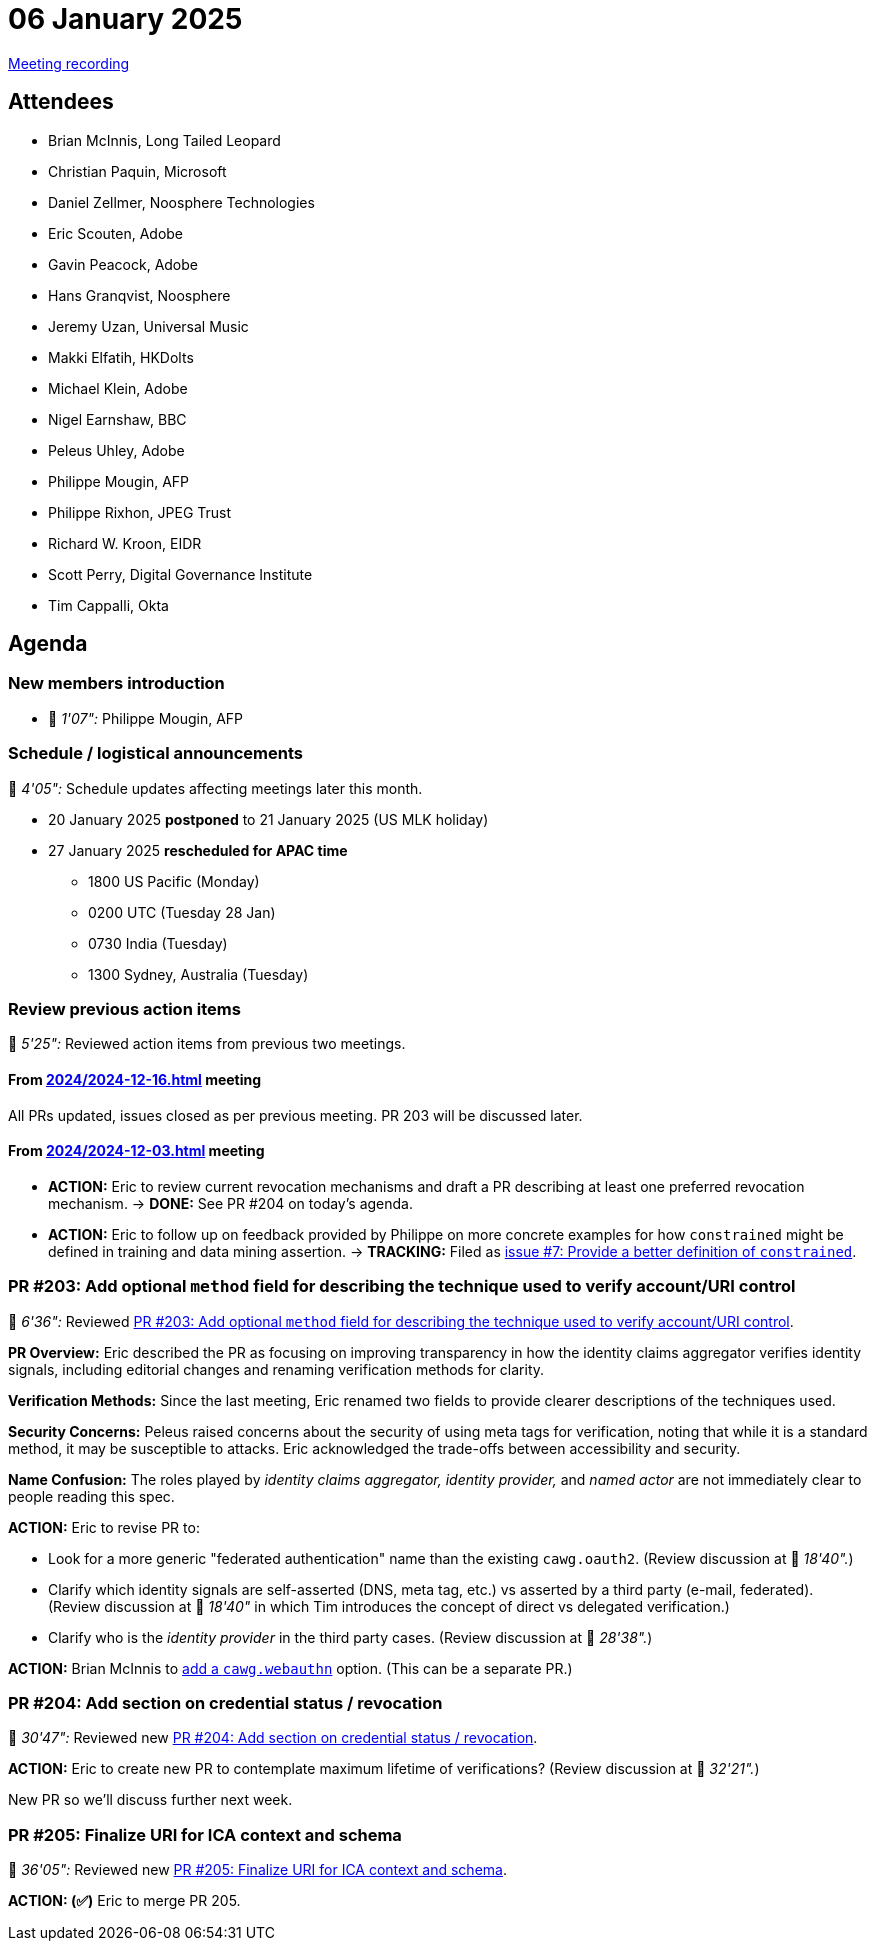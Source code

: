 = 06 January 2025

https://youtu.be/ycr3I3bnJEM[Meeting recording]

== Attendees

* Brian McInnis, Long Tailed Leopard
* Christian Paquin, Microsoft
* Daniel Zellmer, Noosphere Technologies
* Eric Scouten, Adobe
* Gavin Peacock, Adobe
* Hans Granqvist, Noosphere
* Jeremy Uzan, Universal Music
* Makki Elfatih, HKDolts
* Michael Klein, Adobe
* Nigel Earnshaw, BBC
* Peleus Uhley, Adobe
* Philippe Mougin, AFP
* Philippe Rixhon, JPEG Trust
* Richard W. Kroon, EIDR
* Scott Perry, Digital Governance Institute
* Tim Cappalli, Okta

== Agenda

=== New members introduction

* 🎥 _1'07":_ Philippe Mougin, AFP

=== Schedule / logistical announcements

🎥 _4'05":_ Schedule updates affecting meetings later this month.

* 20 January 2025 *postponed* to 21 January 2025 (US MLK holiday)
* 27 January 2025 *rescheduled for APAC time*
** 1800 US Pacific (Monday)
** 0200 UTC (Tuesday 28 Jan)
** 0730 India (Tuesday)
** 1300 Sydney, Australia (Tuesday)

=== Review previous action items

🎥 _5'25":_ Reviewed action items from previous two meetings.

==== From xref:2024/2024-12-16.adoc[] meeting

All PRs updated, issues closed as per previous meeting. PR 203 will be discussed later.

==== From xref:2024/2024-12-03.adoc[] meeting

* *ACTION:* Eric to review current revocation mechanisms and draft a PR describing at least one preferred revocation mechanism. → *DONE:* See PR #204 on today's agenda.
* *ACTION:* Eric to follow up on feedback provided by Philippe on more concrete examples for how `constrained` might be defined in training and data mining assertion. → *TRACKING:* Filed as link:https://github.com/creator-assertions/training-and-data-mining-assertion/issues/7[issue #7: Provide a better definition of `constrained`].

=== PR #203: Add optional `method` field for describing the technique used to verify account/URI control

🎥 _6'36":_ Reviewed link:https://github.com/creator-assertions/identity-assertion/pull/203[PR #203: Add optional `method` field for describing the technique used to verify account/URI control].

*PR Overview:* Eric described the PR as focusing on improving transparency in how the identity claims aggregator verifies identity signals, including editorial changes and renaming verification methods for clarity.

*Verification Methods:* Since the last meeting, Eric renamed two fields to provide clearer descriptions of the techniques used.

*Security Concerns:* Peleus raised concerns about the security of using meta tags for verification, noting that while it is a standard method, it may be susceptible to attacks. Eric acknowledged the trade-offs between accessibility and security.

*Name Confusion:* The roles played by _identity claims aggregator,_ _identity provider,_ and _named actor_ are not immediately clear to people reading this spec.

*ACTION:* Eric to revise PR to:

* Look for a more generic "federated authentication" name than the existing `cawg.oauth2`. (Review discussion at 🎥 _18'40"._)
* Clarify which identity signals are self-asserted (DNS, meta tag, etc.) vs asserted by a third party (e-mail, federated). (Review discussion at 🎥 _18'40"_ in which Tim introduces the concept of direct vs delegated verification.)
* Clarify who is the _identity provider_ in the third party cases. (Review discussion at  🎥 _28'38"._)

*ACTION:* Brian McInnis to link:https://github.com/creator-assertions/identity-assertion/pull/203#discussion_r1889002960[add a `cawg.webauthn`] option. (This can be a separate PR.)

=== PR #204: Add section on credential status / revocation

🎥 _30'47":_ Reviewed new link:https://github.com/creator-assertions/identity-assertion/pull/204[PR #204: Add section on credential status / revocation].

*ACTION:* Eric to create new PR to contemplate maximum lifetime of verifications? (Review discussion at 🎥 _32'21"._)

New PR so we'll discuss further next week.

=== PR #205: Finalize URI for ICA context and schema

🎥 _36'05":_ Reviewed new link:https://github.com/creator-assertions/identity-assertion/pull/205[PR #205: Finalize URI for ICA context and schema].

*ACTION: (✅)* Eric to merge PR 205.
